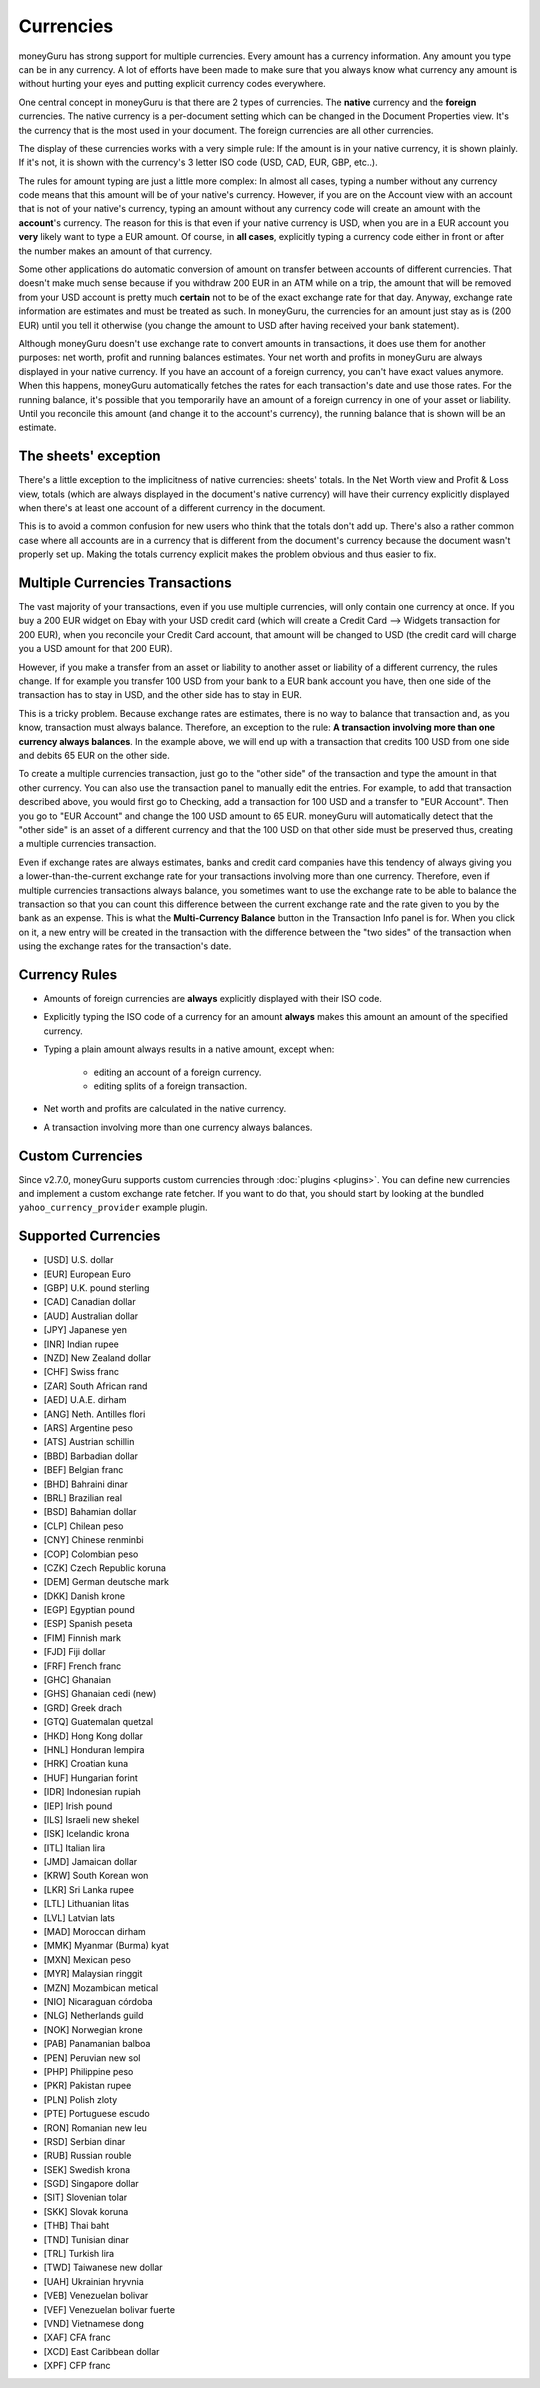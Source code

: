 Currencies
==========

moneyGuru has strong support for multiple currencies. Every amount has a currency information. Any
amount you type can be in any currency. A lot of efforts have been made to make sure that you always
know what currency any amount is without hurting your eyes and putting explicit currency codes
everywhere.

One central concept in moneyGuru is that there are 2 types of currencies. The **native** currency
and the **foreign** currencies. The native currency is a per-document setting which can be changed
in the Document Properties view. It's the currency that is the most used in your document. The
foreign currencies are all other currencies.

The display of these currencies works with a very simple rule: If the amount is in your native
currency, it is shown plainly. If it's not, it is shown with the currency's 3 letter ISO code (USD,
CAD, EUR, GBP, etc..).

The rules for amount typing are just a little more complex: In almost all cases, typing a number
without any currency code means that this amount will be of your native's currency. However, if you
are on the Account view with an account that is not of your native's currency, typing an amount
without any currency code will create an amount with the **account**'s currency. The reason for this
is that even if your native currency is USD, when you are in a EUR account you **very** likely want
to type a EUR amount. Of course, in **all cases**, explicitly typing a currency code either in front
or after the number makes an amount of that currency.

Some other applications do automatic conversion of amount on transfer between accounts of different
currencies. That doesn't make much sense because if you withdraw 200 EUR in an ATM while on a trip,
the amount that will be removed from your USD account is pretty much **certain** not to be of the
exact exchange rate for that day. Anyway, exchange rate information are estimates and must be
treated as such. In moneyGuru, the currencies for an amount just stay as is (200 EUR) until you tell
it otherwise (you change the amount to USD after having received your bank statement).

Although moneyGuru doesn't use exchange rate to convert amounts in transactions, it does use them
for another purposes: net worth, profit and running balances estimates. Your net worth and profits
in moneyGuru are always displayed in your native currency. If you have an account of a foreign
currency, you can't have exact values anymore. When this happens, moneyGuru automatically fetches
the rates for each transaction's date and use those rates. For the running balance, it's possible
that you temporarily have an amount of a foreign currency in one of your asset or liability. Until
you reconcile this amount (and change it to the account's currency), the running balance that is
shown will be an estimate.

The sheets' exception
---------------------

There's a little exception to the implicitness of native currencies: sheets' totals. In the Net
Worth view and Profit & Loss view, totals (which are always displayed in the document's native
currency) will have their currency explicitly displayed when there's at least one account of a
different currency in the document.

This is to avoid a common confusion for new users who think that the totals don't add up. There's
also a rather common case where all accounts are in a currency that is different from the
document's currency because the document wasn't properly set up. Making the totals currency
explicit makes the problem obvious and thus easier to fix.

.. _multi-currency-txn:

Multiple Currencies Transactions
--------------------------------

The vast majority of your transactions, even if you use multiple currencies, will only contain one
currency at once. If you buy a 200 EUR widget on Ebay with your USD credit card (which will create a
Credit Card --> Widgets transaction for 200 EUR), when you reconcile your Credit Card account, that
amount will be changed to USD (the credit card will charge you a USD amount for that 200 EUR).

However, if you make a transfer from an asset or liability to another asset or liability of a
different currency, the rules change. If for example you transfer 100 USD from your bank to a EUR
bank account you have, then one side of the transaction has to stay in USD, and the other side has
to stay in EUR.

This is a tricky problem. Because exchange rates are estimates, there is no way to balance that
transaction and, as you know, transaction must always balance. Therefore, an exception to the rule:
**A transaction involving more than one currency always balances**. In the example above, we will
end up with a transaction that credits 100 USD from one side and debits 65 EUR on the other side.

To create a multiple currencies transaction, just go to the "other side" of the transaction and type
the amount in that other currency. You can also use the transaction panel to manually edit the
entries. For example, to add that transaction described above, you would first go to Checking, add a
transaction for 100 USD and a transfer to "EUR Account". Then you go to "EUR Account" and change the
100 USD amount to 65 EUR. moneyGuru will automatically detect that the "other side" is an asset of a
different currency and that the 100 USD on that other side must be preserved thus, creating a
multiple currencies transaction.

Even if exchange rates are always estimates, banks and credit card companies have this tendency of
always giving you a lower-than-the-current exchange rate for your transactions involving more than
one currency. Therefore, even if multiple currencies transactions always balance, you sometimes want
to use the exchange rate to be able to balance the transaction so that you can count this difference
between the current exchange rate and the rate given to you by the bank as an expense. This is what
the **Multi-Currency Balance** button in the Transaction Info panel is for. When you click on it, a
new entry will be created in the transaction with the difference between the "two sides" of the
transaction when using the exchange rates for the transaction's date.

Currency Rules
--------------

* Amounts of foreign currencies are **always** explicitly displayed with their ISO code.
* Explicitly typing the ISO code of a currency for an amount **always** makes this amount an amount
  of the specified currency.
* Typing a plain amount always results in a native amount, except when:

    * editing an account of a foreign currency.
    * editing splits of a foreign transaction.

* Net worth and profits are calculated in the native currency.
* A transaction involving more than one currency always balances.

Custom Currencies
-----------------

Since v2.7.0, moneyGuru supports custom currencies through :doc:`plugins <plugins>`. You can define
new currencies and implement a custom exchange rate fetcher. If you want to do that, you should
start by looking at the bundled ``yahoo_currency_provider`` example plugin.

Supported Currencies
--------------------

* [USD] U.S. dollar
* [EUR] European Euro
* [GBP] U.K. pound sterling
* [CAD] Canadian dollar
* [AUD] Australian dollar
* [JPY] Japanese yen
* [INR] Indian rupee
* [NZD] New Zealand dollar
* [CHF] Swiss franc
* [ZAR] South African rand
* [AED] U.A.E. dirham
* [ANG] Neth. Antilles flori
* [ARS] Argentine peso
* [ATS] Austrian schillin
* [BBD] Barbadian dollar
* [BEF] Belgian franc
* [BHD] Bahraini dinar
* [BRL] Brazilian real
* [BSD] Bahamian dollar
* [CLP] Chilean peso
* [CNY] Chinese renminbi
* [COP] Colombian peso
* [CZK] Czech Republic koruna
* [DEM] German deutsche mark
* [DKK] Danish krone
* [EGP] Egyptian pound
* [ESP] Spanish peseta
* [FIM] Finnish mark
* [FJD] Fiji dollar
* [FRF] French franc
* [GHC] Ghanaian
* [GHS] Ghanaian cedi (new)
* [GRD] Greek drach
* [GTQ] Guatemalan quetzal
* [HKD] Hong Kong dollar
* [HNL] Honduran lempira
* [HRK] Croatian kuna
* [HUF] Hungarian forint
* [IDR] Indonesian rupiah
* [IEP] Irish pound
* [ILS] Israeli new shekel
* [ISK] Icelandic krona
* [ITL] Italian lira
* [JMD] Jamaican dollar
* [KRW] South Korean won
* [LKR] Sri Lanka rupee
* [LTL] Lithuanian litas
* [LVL] Latvian lats
* [MAD] Moroccan dirham
* [MMK] Myanmar (Burma) kyat
* [MXN] Mexican peso
* [MYR] Malaysian ringgit
* [MZN] Mozambican metical
* [NIO] Nicaraguan córdoba
* [NLG] Netherlands guild
* [NOK] Norwegian krone
* [PAB] Panamanian balboa
* [PEN] Peruvian new sol
* [PHP] Philippine peso
* [PKR] Pakistan rupee
* [PLN] Polish zloty
* [PTE] Portuguese escudo
* [RON] Romanian new leu
* [RSD] Serbian dinar
* [RUB] Russian rouble
* [SEK] Swedish krona
* [SGD] Singapore dollar
* [SIT] Slovenian tolar
* [SKK] Slovak koruna
* [THB] Thai baht
* [TND] Tunisian dinar
* [TRL] Turkish lira
* [TWD] Taiwanese new dollar
* [UAH] Ukrainian hryvnia
* [VEB] Venezuelan bolivar
* [VEF] Venezuelan bolivar fuerte
* [VND] Vietnamese dong
* [XAF] CFA franc
* [XCD] East Caribbean dollar
* [XPF] CFP franc
